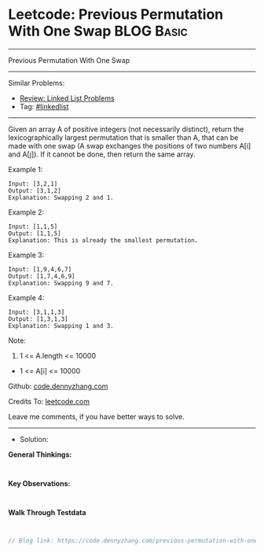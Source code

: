 * Leetcode: Previous Permutation With One Swap                   :BLOG:Basic:
#+STARTUP: showeverything
#+OPTIONS: toc:nil \n:t ^:nil creator:nil d:nil
:PROPERTIES:
:type:     linkedlist
:END:
---------------------------------------------------------------------
Previous Permutation With One Swap
---------------------------------------------------------------------
#+BEGIN_HTML
<a href="https://github.com/dennyzhang/code.dennyzhang.com/tree/master/problems/previous-permutation-with-one-swap"><img align="right" width="200" height="183" src="https://www.dennyzhang.com/wp-content/uploads/denny/watermark/github.png" /></a>
#+END_HTML
Similar Problems:
- [[https://code.dennyzhang.com/review-linkedlist][Review: Linked List Problems]]
- Tag: [[https://code.dennyzhang.com/tag/linkedlist][#linkedlist]]
---------------------------------------------------------------------

Given an array A of positive integers (not necessarily distinct), return the lexicographically largest permutation that is smaller than A, that can be made with one swap (A swap exchanges the positions of two numbers A[i] and A[j]).  If it cannot be done, then return the same array.

Example 1:
#+BEGIN_EXAMPLE
Input: [3,2,1]
Output: [3,1,2]
Explanation: Swapping 2 and 1.
#+END_EXAMPLE

Example 2:
#+BEGIN_EXAMPLE
Input: [1,1,5]
Output: [1,1,5]
Explanation: This is already the smallest permutation.
#+END_EXAMPLE

Example 3:
#+BEGIN_EXAMPLE
Input: [1,9,4,6,7]
Output: [1,7,4,6,9]
Explanation: Swapping 9 and 7.
#+END_EXAMPLE

Example 4:
#+BEGIN_EXAMPLE
Input: [3,1,1,3]
Output: [1,3,1,3]
Explanation: Swapping 1 and 3.
#+END_EXAMPLE
 
Note:

1. 1 <= A.length <= 10000
- 1 <= A[i] <= 10000

Github: [[https://github.com/dennyzhang/code.dennyzhang.com/tree/master/problems/previous-permutation-with-one-swap][code.dennyzhang.com]]

Credits To: [[https://leetcode.com/problems/previous-permutation-with-one-swap/description/][leetcode.com]]

Leave me comments, if you have better ways to solve.
---------------------------------------------------------------------
- Solution:

*General Thinkings:*
#+BEGIN_EXAMPLE

#+END_EXAMPLE

*Key Observations:*
#+BEGIN_EXAMPLE

#+END_EXAMPLE

*Walk Through Testdata*
#+BEGIN_EXAMPLE

#+END_EXAMPLE

#+BEGIN_SRC go
// Blog link: https://code.dennyzhang.com/previous-permutation-with-one-swap

#+END_SRC

#+BEGIN_HTML
<div style="overflow: hidden;">
<div style="float: left; padding: 5px"> <a href="https://www.linkedin.com/in/dennyzhang001"><img src="https://www.dennyzhang.com/wp-content/uploads/sns/linkedin.png" alt="linkedin" /></a></div>
<div style="float: left; padding: 5px"><a href="https://github.com/dennyzhang"><img src="https://www.dennyzhang.com/wp-content/uploads/sns/github.png" alt="github" /></a></div>
<div style="float: left; padding: 5px"><a href="https://www.dennyzhang.com/slack" target="_blank" rel="nofollow"><img src="https://www.dennyzhang.com/wp-content/uploads/sns/slack.png" alt="slack"/></a></div>
</div>
#+END_HTML

